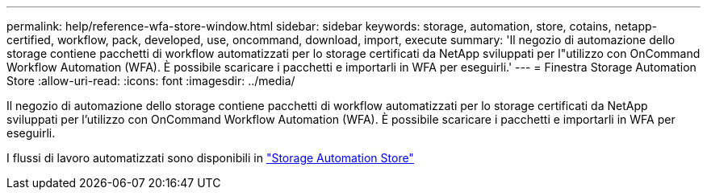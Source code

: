 ---
permalink: help/reference-wfa-store-window.html 
sidebar: sidebar 
keywords: storage, automation, store, cotains, netapp-certified, workflow, pack, developed, use, oncommand, download, import, execute 
summary: 'Il negozio di automazione dello storage contiene pacchetti di workflow automatizzati per lo storage certificati da NetApp sviluppati per l"utilizzo con OnCommand Workflow Automation (WFA). È possibile scaricare i pacchetti e importarli in WFA per eseguirli.' 
---
= Finestra Storage Automation Store
:allow-uri-read: 
:icons: font
:imagesdir: ../media/


[role="lead"]
Il negozio di automazione dello storage contiene pacchetti di workflow automatizzati per lo storage certificati da NetApp sviluppati per l'utilizzo con OnCommand Workflow Automation (WFA). È possibile scaricare i pacchetti e importarli in WFA per eseguirli.

I flussi di lavoro automatizzati sono disponibili in https://automationstore.netapp.com["Storage Automation Store"^]
